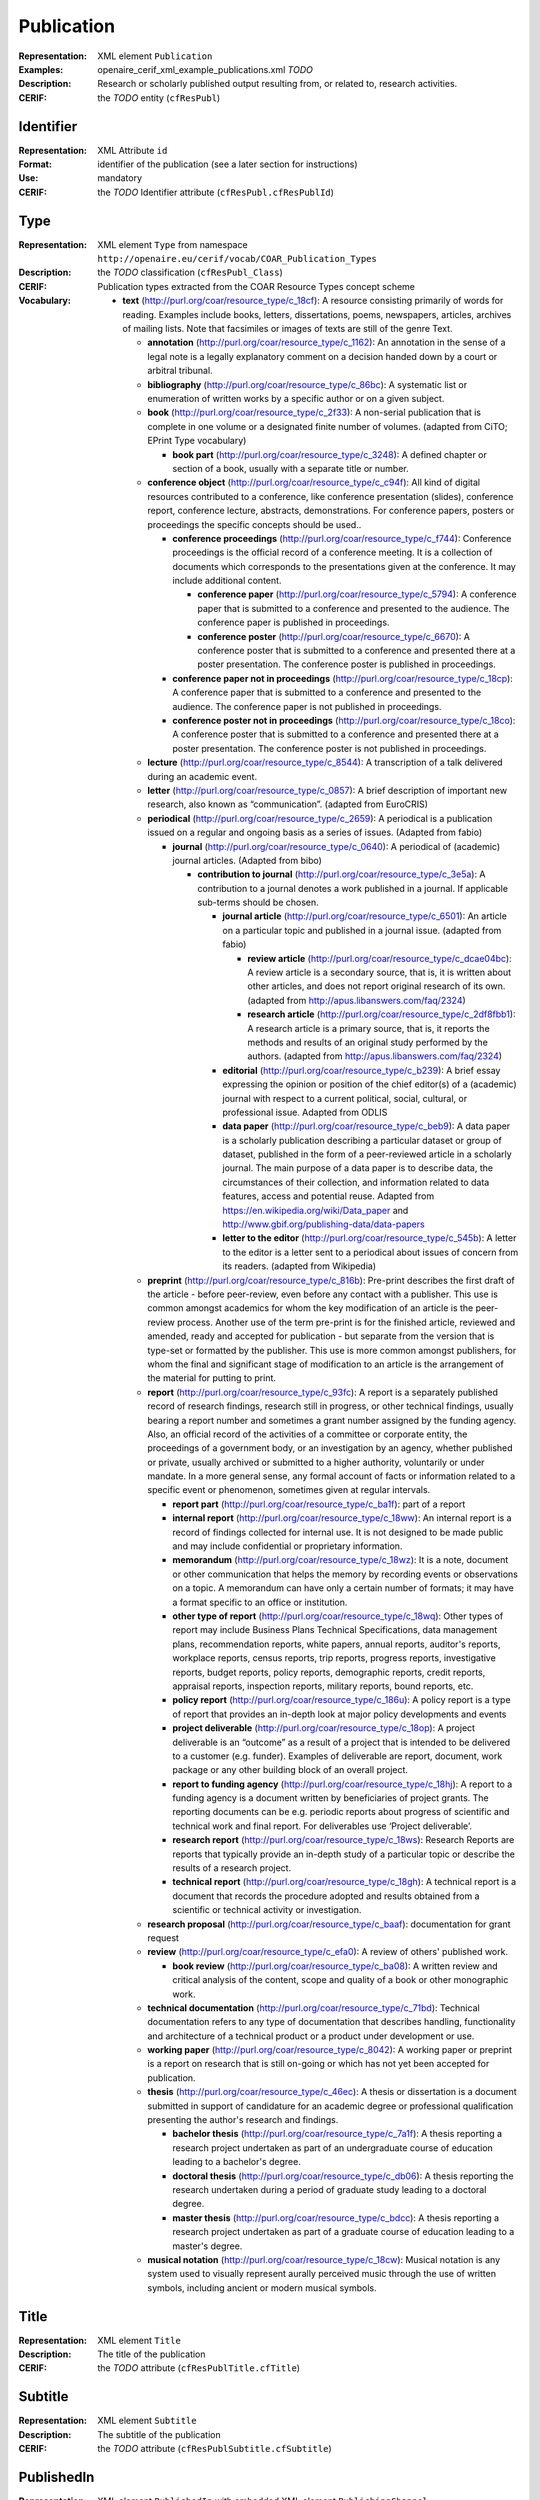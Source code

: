 .. _c:publication

Publication
===========
:Representation: XML element ``Publication``
:Examples: openaire_cerif_xml_example_publications.xml *TODO*
:Description: Research or scholarly published output resulting from, or related to, research activities.
:CERIF: the *TODO* entity (``cfResPubl``)

Identifier
^^^^^^^^^^
:Representation: XML Attribute ``id``
:Format: identifier of the publication (see a later section for instructions)
:Use: mandatory
:CERIF: the *TODO* Identifier attribute (``cfResPubl.cfResPublId``)

Type
^^^^
:Representation: XML element ``Type`` from namespace ``http://openaire.eu/cerif/vocab/COAR_Publication_Types``
:Description: 
:CERIF: the *TODO* classification (``cfResPubl_Class``)
:Vocabulary: Publication types extracted from the COAR Resource Types concept scheme

  * **text** (`<http://purl.org/coar/resource_type/c_18cf>`_): A resource consisting primarily of words for reading. Examples include books, letters, dissertations, poems, newspapers, articles, archives of mailing lists. Note that facsimiles or images of texts are still of the genre Text.

    * **annotation** (`<http://purl.org/coar/resource_type/c_1162>`_): An annotation in the sense of a legal note is a legally explanatory comment on a decision handed down by a court or arbitral tribunal.
    * **bibliography** (`<http://purl.org/coar/resource_type/c_86bc>`_): A systematic list or enumeration of written works by a specific author or on a given subject.
    * **book** (`<http://purl.org/coar/resource_type/c_2f33>`_): A non-serial publication that is complete in one volume or a designated finite number of volumes. (adapted from CiTO; EPrint Type vocabulary)

      * **book part** (`<http://purl.org/coar/resource_type/c_3248>`_): A defined chapter or section of a book, usually with a separate title or number.
    * **conference object** (`<http://purl.org/coar/resource_type/c_c94f>`_): All kind of digital resources contributed to a conference, like conference presentation (slides), conference report, conference lecture, abstracts, demonstrations. For conference papers, posters or proceedings the specific concepts should be used..

      * **conference proceedings** (`<http://purl.org/coar/resource_type/c_f744>`_): Conference proceedings is the official record of a conference meeting. It is a collection of documents which corresponds to the presentations given at the conference. It may include additional content.

        * **conference paper** (`<http://purl.org/coar/resource_type/c_5794>`_): A conference paper that is submitted to a conference and presented to the audience. The conference paper is published in proceedings.
        * **conference poster** (`<http://purl.org/coar/resource_type/c_6670>`_): A conference poster that is submitted to a conference and presented there at a poster presentation. The conference poster is published in proceedings.
      * **conference paper not in proceedings** (`<http://purl.org/coar/resource_type/c_18cp>`_): A conference paper that is submitted to a conference and presented to the audience. The conference paper is not published in proceedings.
      * **conference poster not in proceedings** (`<http://purl.org/coar/resource_type/c_18co>`_): A conference poster that is submitted to a conference and presented there at a poster presentation. The conference poster is not published in proceedings.
    * **lecture** (`<http://purl.org/coar/resource_type/c_8544>`_): A transcription of a talk delivered during an academic event.
    * **letter** (`<http://purl.org/coar/resource_type/c_0857>`_): A brief description of important new research, also known as “communication”. (adapted from EuroCRIS)
    * **periodical** (`<http://purl.org/coar/resource_type/c_2659>`_): A periodical is a publication issued on a regular and ongoing basis as a series of issues. (Adapted from fabio)

      * **journal** (`<http://purl.org/coar/resource_type/c_0640>`_): A periodical of (academic) journal articles. (Adapted from bibo)

        * **contribution to journal** (`<http://purl.org/coar/resource_type/c_3e5a>`_): A contribution to a journal denotes a work published in a journal. If applicable sub-terms should be chosen.

          * **journal article** (`<http://purl.org/coar/resource_type/c_6501>`_): An article on a particular topic and published in a journal issue. (adapted from fabio)

            * **review article** (`<http://purl.org/coar/resource_type/c_dcae04bc>`_): A review article is a secondary source, that is, it is written about other articles, and does not report original research of its own. (adapted from http://apus.libanswers.com/faq/2324)
            * **research article** (`<http://purl.org/coar/resource_type/c_2df8fbb1>`_): A research article is a primary source, that is, it reports the methods and results of an original study performed by the authors. (adapted from http://apus.libanswers.com/faq/2324)
          * **editorial** (`<http://purl.org/coar/resource_type/c_b239>`_): A brief essay expressing the opinion or position of the chief editor(s) of a (academic) journal with respect to a current political, social, cultural, or professional issue. Adapted from ODLIS
          * **data paper** (`<http://purl.org/coar/resource_type/c_beb9>`_): A data paper is a scholarly publication describing a particular dataset or group of dataset, published in the form of a peer-reviewed article in a scholarly journal. The main purpose of a data paper is to describe data, the circumstances of their collection, and information related to data features, access and potential reuse. Adapted from https://en.wikipedia.org/wiki/Data_paper and http://www.gbif.org/publishing-data/data-papers
          * **letter to the editor** (`<http://purl.org/coar/resource_type/c_545b>`_): A letter to the editor is a letter sent to a periodical about issues of concern from its readers. (adapted from Wikipedia)
    * **preprint** (`<http://purl.org/coar/resource_type/c_816b>`_): Pre-print describes the first draft of the article - before peer-review, even before any contact with a publisher. This use is common amongst academics for whom the key modification of an article is the peer-review process. Another use of the term pre-print is for the finished article, reviewed and amended, ready and accepted for publication - but separate from the version that is type-set or formatted by the publisher. This use is more common amongst publishers, for whom the final and significant stage of modification to an article is the arrangement of the material for putting to print.
    * **report** (`<http://purl.org/coar/resource_type/c_93fc>`_): A report is a separately published record of research findings, research still in progress, or other technical findings, usually bearing a report number and sometimes a grant number assigned by the funding agency. Also, an official record of the activities of a committee or corporate entity, the proceedings of a government body, or an investigation by an agency, whether published or private, usually archived or submitted to a higher authority, voluntarily or under mandate. In a more general sense, any formal account of facts or information related to a specific event or phenomenon, sometimes given at regular intervals.

      * **report part** (`<http://purl.org/coar/resource_type/c_ba1f>`_): part of a report
      * **internal report** (`<http://purl.org/coar/resource_type/c_18ww>`_): An internal report is a record of findings collected for internal use. It is not designed to be made public and may include confidential or proprietary information.
      * **memorandum** (`<http://purl.org/coar/resource_type/c_18wz>`_): It is a note, document or other communication that helps the memory by recording events or observations on a topic. A memorandum can have only a certain number of formats; it may have a format specific to an office or institution.
      * **other type of report** (`<http://purl.org/coar/resource_type/c_18wq>`_): Other types of report may include Business Plans Technical Specifications, data management plans, recommendation reports, white papers, annual reports, auditor's reports, workplace reports, census reports, trip reports, progress reports, investigative reports, budget reports, policy reports, demographic reports, credit reports, appraisal reports, inspection reports, military reports, bound reports, etc.
      * **policy report** (`<http://purl.org/coar/resource_type/c_186u>`_): A policy report is a type of report that provides an in-depth look at major policy developments and events
      * **project deliverable** (`<http://purl.org/coar/resource_type/c_18op>`_): A project deliverable is an “outcome” as a result of a project that is intended to be delivered to a customer (e.g. funder). Examples of deliverable are report, document, work package or any other building block of an overall project.
      * **report to funding agency** (`<http://purl.org/coar/resource_type/c_18hj>`_): A report to a funding agency is a document written by beneficiaries of project grants. The reporting documents can be e.g. periodic reports about progress of scientific and technical work and final report. For deliverables use ‘Project deliverable’.
      * **research report** (`<http://purl.org/coar/resource_type/c_18ws>`_): Research Reports are reports that typically provide an in-depth study of a particular topic or describe the results of a research project.
      * **technical report** (`<http://purl.org/coar/resource_type/c_18gh>`_): A technical report is a document that records the procedure adopted and results obtained from a scientific or technical activity or investigation.
    * **research proposal** (`<http://purl.org/coar/resource_type/c_baaf>`_): documentation for grant request
    * **review** (`<http://purl.org/coar/resource_type/c_efa0>`_): A review of others' published work.

      * **book review** (`<http://purl.org/coar/resource_type/c_ba08>`_): A written review and critical analysis of the content, scope and quality of a book or other monographic work.
    * **technical documentation** (`<http://purl.org/coar/resource_type/c_71bd>`_): Technical documentation refers to any type of documentation that describes handling, functionality and architecture of a technical product or a product under development or use.
    * **working paper** (`<http://purl.org/coar/resource_type/c_8042>`_): A working paper or preprint is a report on research that is still on-going or which has not yet been accepted for publication.
    * **thesis** (`<http://purl.org/coar/resource_type/c_46ec>`_): A thesis or dissertation is a document submitted in support of candidature for an academic degree or professional qualification presenting the author's research and findings.

      * **bachelor thesis** (`<http://purl.org/coar/resource_type/c_7a1f>`_): A thesis reporting a research project undertaken as part of an undergraduate course of education leading to a bachelor's degree.
      * **doctoral thesis** (`<http://purl.org/coar/resource_type/c_db06>`_): A thesis reporting the research undertaken during a period of graduate study leading to a doctoral degree.
      * **master thesis** (`<http://purl.org/coar/resource_type/c_bdcc>`_): A thesis reporting a research project undertaken as part of a graduate course of education leading to a master's degree.
    * **musical notation** (`<http://purl.org/coar/resource_type/c_18cw>`_): Musical notation is any system used to visually represent aurally perceived music through the use of written symbols, including ancient or modern musical symbols.


Title
^^^^^
:Representation: XML element ``Title``
:Description: The title of the publication
:CERIF: the *TODO* attribute (``cfResPublTitle.cfTitle``)

Subtitle
^^^^^^^^
:Representation: XML element ``Subtitle``
:Description: The subtitle of the publication
:CERIF: the *TODO* attribute (``cfResPublSubtitle.cfSubtitle``)

PublishedIn
^^^^^^^^^^^
:Representation: XML element ``PublishedIn`` with embedded XML element ``PublishingChannel``
:Description: Link to the Publishing Channel where this publication appeared
:CERIF: the *TODO* linking entity (``cfResPubl_PublChannel(http://eurocris.org/cerif/vocab/PublicationChannelLinks#PublishedIn)``)

PartOf
^^^^^^
:Representation: XML element ``PartOf`` with embedded XML element ``Publication``
:Description: Link to the Publication of which this publication is a part (e.g. a book chapter links to the book that contains it)
:CERIF: the *TODO* linking entity (``cfResPubl_ResPubl(http://eurocris.org/cerif/vocab/Inter-­PublicationRelations#Part):1``)

PublicationDate
^^^^^^^^^^^^^^^
:Representation: XML element ``PublicationDate``
:Description: The date the publication appeared
:CERIF: the *TODO* attribute (``cfResPubl.cfResPublDate``)

Number
^^^^^^
:Representation: XML element ``Number``
:Description: The number of the publication (e.g. Article Number)
:CERIF: the *TODO* attribute (``cfResPubl.cfNum``)

Volume
^^^^^^
:Representation: XML element ``Volume``
:Description: The volume of the publishing channel where this publication appeared
:CERIF: the *TODO* attribute (``cfResPubl.cfVol``)

Issue
^^^^^
:Representation: XML element ``Issue``
:Description: The issue of the publishing channel where this publication appeared
:CERIF: the *TODO* attribute (``cfResPubl.cfIssue``)

Edition
^^^^^^^
:Representation: XML element ``Edition``
:Description: The edition of the publication
:CERIF: the *TODO* attribute (``cfResPubl.cfEdition``)

Series
^^^^^^
:Representation: XML element ``Series``
:Description: 
:CERIF: the *TODO* attribute (``cfResPubl.cfSeries``)

StartPage
^^^^^^^^^
:Representation: XML element ``StartPage``
:Description: The page where this publication starts, in case the publishing channel or containing publication has numbered pages
:CERIF: the *TODO* attribute (``cfResPubl.cfStartPage``)

EndPage
^^^^^^^
:Representation: XML element ``EndPage``
:Description: The page where this publication ends, in case the publishing channel or containing publication has numbered pages
:CERIF: the *TODO* attribute (``cfResPubl.cfEndPage``)

TotalPages
^^^^^^^^^^
:Representation: XML element ``TotalPages``
:Description: The number of pages of this publication
:CERIF: the *TODO* attribute (``cfResPubl.cfTotalPages``)

Identifier
^^^^^^^^^^
:Representation: XML element ``Identifier``
:Description: 
:CERIF: the Federated Identifier entity (``cfFedId``)

Authors
^^^^^^^
:Representation: XML element ``Authors`` with embedded XML elements ``Author`` that can contain an embedded person with affiliations or organisation unit structure
:Description: The authors of this publication
:CERIF: *TODO*

Editors
^^^^^^^
:Representation: XML element ``Editors`` with embedded XML elements ``Editor`` that can contain an embedded person with affiliations or organisation unit structure
:Description: The editors of this publication
:CERIF: *TODO*

Publishers
^^^^^^^^^^
:Representation: XML element ``Publishers`` with embedded XML elements ``Publisher`` that can contain an embedded person or organisation unit structure
:Description: The publishers of this publication
:CERIF: *TODO*

Access
^^^^^^
:Representation: XML element ``Access`` from namespace ``http://purl.org/coar/access_right``
:Description: 
:CERIF: the *TODO* classification (``cfResPubl_Class``)
:Vocabulary: 

  * **open access** (`<http://purl.org/coar/access_right/c_abf2>`_): 
  * **embargoed access** (`<http://purl.org/coar/access_right/c_f1cf>`_): 
  * **restricted access** (`<http://purl.org/coar/access_right/c_16ec>`_): 
  * **metadata only access** (`<http://purl.org/coar/access_right/c_14cb>`_): 


License
^^^^^^^
:Representation: XML element ``License`` with embedded XML element
:Description: 
:CERIF: the *TODO* linking entity (``cfResPubl_Class``)

Subject
^^^^^^^
:Representation: XML element ``Subject`` with embedded XML element
:Description: 
:CERIF: the *TODO* linking entity (``cfResPubl_Class``)

Keyword
^^^^^^^
:Representation: XML element ``Keyword``
:Description: 
:CERIF: the *TODO* attribute (``cfResPublKeyw.cfKeyw``)

Abstract
^^^^^^^^
:Representation: XML element ``Abstract``
:Description: 
:CERIF: the *TODO* attribute (``cfResPublAbstr.cfAbstr``)

Status
^^^^^^
:Representation: XML element ``Status`` with embedded XML element
:Description: 
:CERIF: the *TODO* linking entity (``cfResPubl_Class``)

Originator
^^^^^^^^^^
:Representation: XML element ``Originator`` with embedded XML element ``Project``
:Description: 
:CERIF: the *TODO* linking entity (``cfProj_ResPubl(http://eurocris.org/cerif/vocab/Project_Output_Roles#Originator)``)



